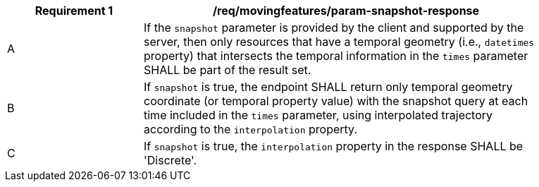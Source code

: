 [[req_mf_snapshot-parameter-response]]
[width="90%",cols="2,6a",options="header"]
|===
^|*Requirement {counter:req-id}* |*/req/movingfeatures/param-snapshot-response*
^|A | If the `snapshot` parameter is provided by the client and supported by the server, then only resources that have a temporal geometry (i.e., `datetimes` property) that intersects the temporal information in the `times` parameter SHALL be part of the result set.
^|B | If `snapshot` is true, the endpoint SHALL return only temporal geometry coordinate (or temporal property value) with the snapshot query at each time included in the `times` parameter, using interpolated trajectory according to the `interpolation` property.
^|C | If `snapshot` is true, the `interpolation` property in the response SHALL be 'Discrete'.
|===